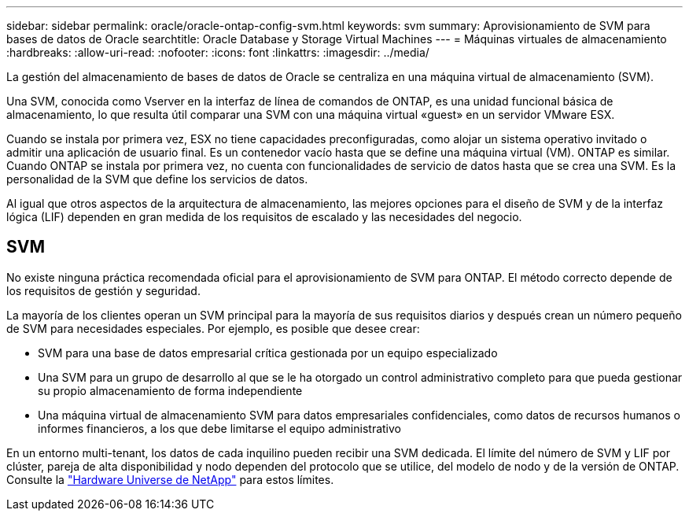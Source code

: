 ---
sidebar: sidebar 
permalink: oracle/oracle-ontap-config-svm.html 
keywords: svm 
summary: Aprovisionamiento de SVM para bases de datos de Oracle 
searchtitle: Oracle Database y Storage Virtual Machines 
---
= Máquinas virtuales de almacenamiento
:hardbreaks:
:allow-uri-read: 
:nofooter: 
:icons: font
:linkattrs: 
:imagesdir: ../media/


[role="lead"]
La gestión del almacenamiento de bases de datos de Oracle se centraliza en una máquina virtual de almacenamiento (SVM).

Una SVM, conocida como Vserver en la interfaz de línea de comandos de ONTAP, es una unidad funcional básica de almacenamiento, lo que resulta útil comparar una SVM con una máquina virtual «guest» en un servidor VMware ESX.

Cuando se instala por primera vez, ESX no tiene capacidades preconfiguradas, como alojar un sistema operativo invitado o admitir una aplicación de usuario final. Es un contenedor vacío hasta que se define una máquina virtual (VM). ONTAP es similar. Cuando ONTAP se instala por primera vez, no cuenta con funcionalidades de servicio de datos hasta que se crea una SVM. Es la personalidad de la SVM que define los servicios de datos.

Al igual que otros aspectos de la arquitectura de almacenamiento, las mejores opciones para el diseño de SVM y de la interfaz lógica (LIF) dependen en gran medida de los requisitos de escalado y las necesidades del negocio.



== SVM

No existe ninguna práctica recomendada oficial para el aprovisionamiento de SVM para ONTAP. El método correcto depende de los requisitos de gestión y seguridad.

La mayoría de los clientes operan un SVM principal para la mayoría de sus requisitos diarios y después crean un número pequeño de SVM para necesidades especiales. Por ejemplo, es posible que desee crear:

* SVM para una base de datos empresarial crítica gestionada por un equipo especializado
* Una SVM para un grupo de desarrollo al que se le ha otorgado un control administrativo completo para que pueda gestionar su propio almacenamiento de forma independiente
* Una máquina virtual de almacenamiento SVM para datos empresariales confidenciales, como datos de recursos humanos o informes financieros, a los que debe limitarse el equipo administrativo


En un entorno multi-tenant, los datos de cada inquilino pueden recibir una SVM dedicada. El límite del número de SVM y LIF por clúster, pareja de alta disponibilidad y nodo dependen del protocolo que se utilice, del modelo de nodo y de la versión de ONTAP.  Consulte la link:https://hwu.netapp.com/["Hardware Universe de NetApp"^] para estos límites.

